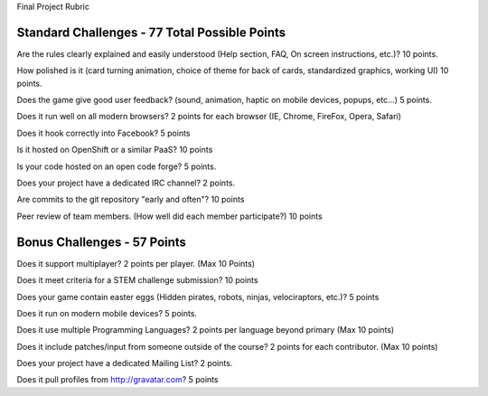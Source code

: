 Final Project Rubric

--------------------
Standard Challenges - 77 Total Possible Points
--------------------

Are the rules clearly explained and easily understood (Help section, FAQ, On screen instructions, etc.)?
10 points.

How polished is it (card turning animation, choice of theme for back of cards, standardized graphics, working UI)
10 points.

Does the game give good user feedback? (sound, animation, haptic on mobile devices, popups, etc...)
5 points.

Does it run well on all modern browsers?
2 points for each browser (IE, Chrome, FireFox, Opera, Safari)

Does it hook correctly into Facebook?
5 points

Is it hosted on OpenShift or a similar PaaS?
10 points

Is your code hosted on an open code forge?
5 points.

Does your project have a dedicated IRC channel?
2 points.

Are commits to the git repository "early and often"?
10 points

Peer review of team members. (How well did each member participate?)
10 points

------------------
Bonus Challenges  - 57 Points
------------------

Does it support multiplayer?
2 points per player. (Max 10 Points)

Does it meet criteria for a STEM challenge submission?
10 points

Does your game contain easter eggs (Hidden pirates, robots, ninjas, velociraptors, etc.)?
5 points

Does it run on modern mobile devices?
5 points.

Does it use multiple Programming Languages?
2 points per language beyond primary  (Max 10 points)

Does it include patches/input from someone outside of the course?
2 points for each contributor. (Max 10 points)

Does your project have a dedicated Mailing List?
2 points.

Does it pull profiles from http://gravatar.com?
5 points